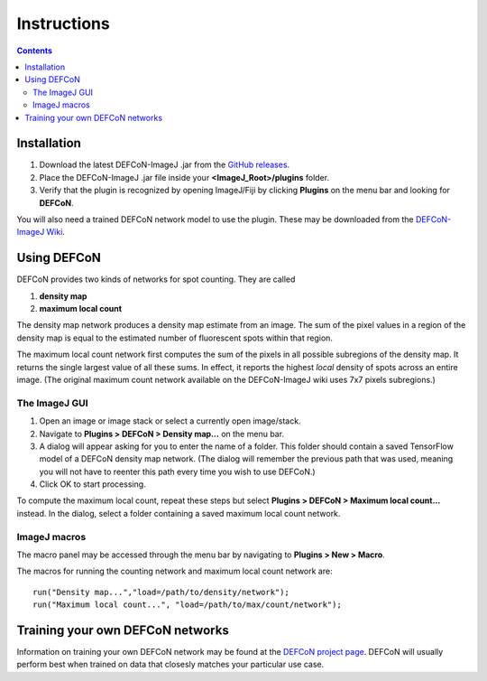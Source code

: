 Instructions
============

.. contents::
   :depth: 3

Installation
------------

1. Download the latest DEFCoN-ImageJ .jar from the `GitHub releases
   <https://github.com/LEB-EPFL/DEFCoN-ImageJ/releases>`_.
2. Place the DEFCoN-ImageJ .jar file inside your
   **<ImageJ_Root>/plugins** folder.
3. Verify that the plugin is recognized by opening ImageJ/Fiji by
   clicking **Plugins** on the menu bar and looking for **DEFCoN**.

You will also need a trained DEFCoN network model to use the
plugin. These may be downloaded from the `DEFCoN-ImageJ Wiki
<https://github.com/LEB-EPFL/DEFCoN-ImageJ/wiki>`_.

Using DEFCoN
------------

DEFCoN provides two kinds of networks for spot counting. They are
called

1. **density map**
2. **maximum local count**

The density map network produces a density map estimate from an
image. The sum of the pixel values in a region of the density map is
equal to the estimated number of fluorescent spots within that region.

.. image:: _images/density_map.png
   :align: center
   :alt: A ground truth image of fluorescence spots and its density
         map representation.

The maximum local count network first computes the sum of the pixels
in all possible subregions of the density map. It returns the single
largest value of all these sums. In effect, it reports the highest
*local* density of spots across an entire image. (The original maximum
count network available on the DEFCoN-ImageJ wiki uses 7x7 pixels
subregions.)

.. image:: _images/max_local_count.png
   :align: center
   :alt: An illustration of how the maximum local count is derived
	 from a predicted density map.

The ImageJ GUI
++++++++++++++

1. Open an image or image stack or select a currently open
   image/stack.
2. Navigate to **Plugins > DEFCoN > Density map...** on the menu bar.
3. A dialog will appear asking for you to enter the name of a
   folder. This folder should contain a saved TensorFlow model of a
   DEFCoN density map network. (The dialog will remember the previous
   path that was used, meaning you will not have to reenter this path
   every time you wish to use DEFCoN.)
4. Click OK to start processing.

To compute the maximum local count, repeat these steps but select
**Plugins > DEFCoN > Maximum local count...** instead. In the dialog,
select a folder containing a saved maximum local count network.

ImageJ macros
+++++++++++++

The macro panel may be accessed through the menu bar by navigating to
**Plugins > New > Macro**.

The macros for running the counting network and maximum local count
network are::

  run("Density map...","load=/path/to/density/network");
  run("Maximum local count...", "load=/path/to/max/count/network");

Training your own DEFCoN networks
---------------------------------

Information on training your own DEFCoN network may be found at the
`DEFCoN project page <https://github.com/LEB-EPFL/DEFCoN>`_. DEFCoN
will usually perform best when trained on data that closesly matches
your particular use case.
